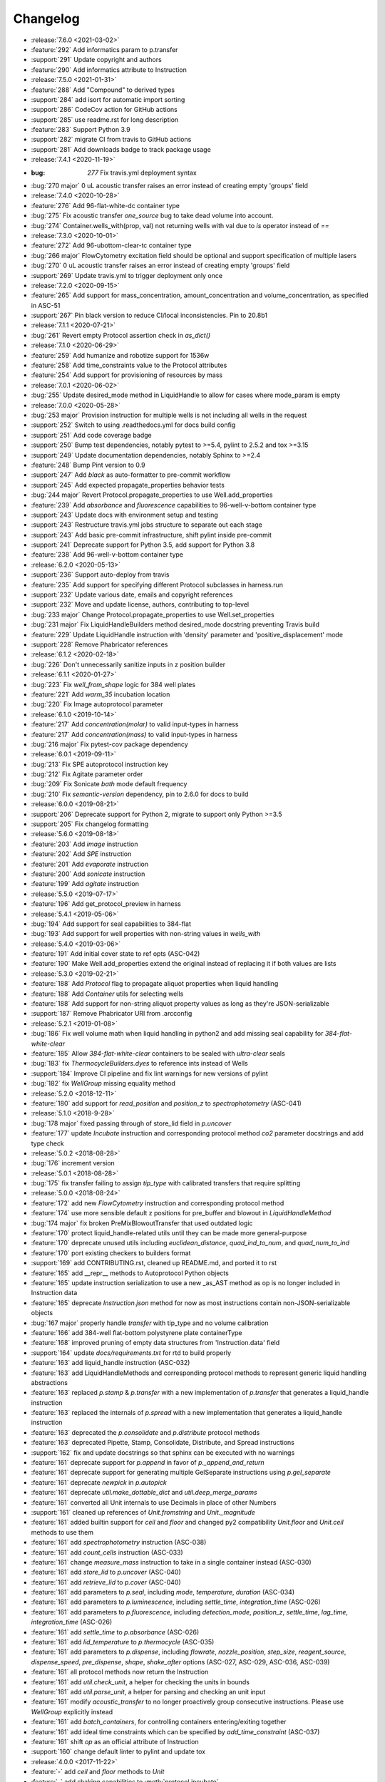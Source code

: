 =========
Changelog
=========

* :release:`7.6.0 <2021-03-02>`
* :feature:`292` Add informatics param to p.transfer
* :support:`291` Update copyright and authors
* :feature:`290` Add informatics attribute to Instruction

* :release:`7.5.0 <2021-01-31>`
* :feature:`288` Add "Compound" to derived types
* :support:`284` add isort for automatic import sorting
* :support:`286` CodeCov action for GitHub actions
* :support:`285` use readme.rst for long description
* :feature:`283` Support Python 3.9
* :support:`282` migrate CI from travis to GitHub actions
* :support:`281` Add downloads badge to track package usage

* :release:`7.4.1 <2020-11-19>`
* :bug: `277` Fix travis.yml deployment syntax
* :bug:`270 major` 0 uL acoustic transfer raises an error instead of creating empty 'groups' field

* :release:`7.4.0 <2020-10-28>`
* :feature:`276` Add 96-flat-white-dc container type
* :bug:`275` Fix acoustic transfer `one_source` bug to take dead volume into account.
* :bug:`274` Container.wells_with(prop, val) not returning wells with val due to `is` operator instead of `==`

* :release:`7.3.0 <2020-10-01>`
* :feature:`272` Add 96-ubottom-clear-tc container type
* :bug:`266 major` FlowCytometry excitation field should be optional and support specification of multiple lasers
* :bug:`270` 0 uL acoustic transfer raises an error instead of creating empty 'groups' field
* :support:`269` Update travis.yml to trigger deployment only once

* :release:`7.2.0 <2020-09-15>`
* :feature:`265` Add support for mass_concentration, amount_concentration and volume_concentration, as specified in ASC-51
* :support:`267` Pin black version to reduce CI/local inconsistencies. Pin to 20.8b1

* :release:`7.1.1 <2020-07-21>`
* :bug:`261` Revert empty Protocol assertion check in `as_dict()`

* :release:`7.1.0 <2020-06-29>`
* :feature:`259` Add humanize and robotize support for 1536w
* :feature:`258` Add time_constraints value to the Protocol attributes
* :feature:`254` Add support for provisioning of resources by mass

* :release:`7.0.1 <2020-06-02>`
* :bug:`255` Update desired_mode method in LiquidHandle to allow for cases where mode_param is empty

* :release:`7.0.0 <2020-05-28>`
* :bug:`253 major` Provision instruction for multiple wells is not including all wells in the request
* :support:`252` Switch to using .readthedocs.yml for docs build config
* :support:`251` Add code coverage badge
* :support:`250` Bump test dependencies, notably pytest to >=5.4, pylint to 2.5.2 and tox >=3.15
* :support:`249` Update documentation dependencies, notably Sphinx to >=2.4
* :feature:`248` Bump Pint version to 0.9
* :support:`247` Add `black` as auto-formatter to pre-commit workflow
* :support:`245` Add expected propagate_properties behavior tests
* :bug:`244 major` Revert Protocol.propagate_properties to use Well.add_properties
* :feature:`239` Add `absorbance` and `fluorescence` capabilities to 96-well-v-bottom container type
* :support:`243` Update docs with environment setup and testing
* :support:`243` Restructure travis.yml jobs structure to separate out each stage
* :support:`243` Add basic pre-commit infrastructure, shift pylint inside pre-commit
* :support:`241` Deprecate support for Python 3.5, add support for Python 3.8
* :feature:`238` Add 96-well-v-bottom container type

* :release:`6.2.0 <2020-05-13>`
* :support:`236` Support auto-deploy from travis
* :feature:`235` Add support for specifying different Protocol subclasses in harness.run
* :support:`232` Update various date, emails and copyright references
* :support:`232` Move and update license, authors, contributing to top-level
* :bug:`233 major` Change Protocol.propagate_properties to use Well.set_properties
* :bug:`231 major` Fix LiquidHandleBuilders method desired_mode docstring preventing Travis build
* :feature:`229` Update LiquidHandle instruction with 'density' parameter and 'positive_displacement' mode
* :support:`228` Remove Phabricator references

* :release:`6.1.2 <2020-02-18>`
* :bug:`226` Don't unnecessarily sanitize inputs in z position builder

* :release:`6.1.1 <2020-01-27>`
* :bug:`223` Fix `well_from_shape` logic for 384 well plates
* :feature:`221` Add `warm_35` incubation location
* :bug:`220` Fix Image autoprotocol parameter

* :release:`6.1.0 <2019-10-14>`
* :feature:`217` Add `concentration(molar)` to valid input-types in harness
* :feature:`217` Add `concentration(mass)` to valid input-types in harness
* :bug:`216 major` Fix pytest-cov package dependency

* :release:`6.0.1 <2019-09-11>`
* :bug:`213` Fix SPE autoprotocol instruction key
* :bug:`212` Fix Agitate parameter order
* :bug:`209` Fix Sonicate `bath` mode default frequency
* :bug:`210` Fix `semantic-version` dependency, pin to 2.6.0 for docs to build

* :release:`6.0.0 <2019-08-21>`
* :support:`206` Deprecate support for Python 2, migrate to support only Python >=3.5
* :support:`205` Fix changelog formatting

* :release:`5.6.0 <2019-08-18>`
* :feature:`203` Add `image` instruction
* :feature:`202` Add `SPE` instruction
* :feature:`201` Add `evaporate` instruction
* :feature:`200` Add `sonicate` instruction
* :feature:`199` Add `agitate` instruction

* :release:`5.5.0 <2019-07-17>`
* :feature:`196` Add get_protocol_preview in harness

* :release:`5.4.1 <2019-05-06>`
* :bug:`194` Add support for seal capabilities to 384-flat
* :bug:`193` Add support for well properties with non-string values in `wells_with`

* :release:`5.4.0 <2019-03-06>`
* :feature:`191` Add initial cover state to ref opts (ASC-042)
* :feature:`190` Make Well.add_properties extend the original instead of replacing it if both values are lists
* :release:`5.3.0 <2019-02-21>`
* :feature:`188` Add `Protocol` flag to propagate aliquot properties when liquid handling
* :feature:`188` Add `Container` utils for selecting wells
* :feature:`188` Add support for non-string aliquot property values as long as they're JSON-serializable
* :support:`187` Remove Phabricator URI from .arcconfig
* :release:`5.2.1 <2019-01-08>`
* :bug:`186` Fix well volume math when liquid handling in python2 and add missing seal capability for `384-flat-white-clear`
* :feature:`185` Allow `384-flat-white-clear` containers to be sealed with `ultra-clear` seals
* :bug:`183` fix `ThermocycleBuilders.dyes` to reference ints instead of Wells
* :support:`184` Improve CI pipeline and fix lint warnings for new versions of pylint
* :bug:`182` fix `WellGroup` missing equality method
* :release:`5.2.0 <2018-12-11>`
* :feature:`180` add support for `read_position` and `position_z` to `spectrophotometry` (ASC-041)
* :release:`5.1.0 <2018-9-28>`
* :bug:`178 major` fixed passing through of store_lid field in `p.uncover`
* :feature:`177` update `Incubate` instruction and corresponding protocol method `co2` parameter docstrings and add type check
* :release:`5.0.2 <2018-08-28>`
* :bug:`176` increment version
* :release:`5.0.1 <2018-08-28>`
* :bug:`175` fix transfer failing to assign `tip_type` with calibrated transfers that require splitting
* :release:`5.0.0 <2018-08-24>`
* :feature:`172` add new `FlowCytometry` instruction and corresponding protocol method
* :feature:`174` use more sensible default z positions for pre_buffer and blowout in `LiquidHandleMethod`
* :bug:`174 major` fix broken PreMixBlowoutTransfer that used outdated logic
* :feature:`170` protect liquid_handle-related utils until they can be made more general-purpose
* :feature:`170` deprecate unused utils including `euclidean_distance`, `quad_ind_to_num`, and `quad_num_to_ind`
* :feature:`170` port existing checkers to builders format
* :support:`169` add CONTRIBUTING.rst, cleaned up README.md, and ported it to rst
* :feature:`165` add __repr__ methods to Autoprotocol Python objects
* :feature:`165` update instruction serialization to use a new _as_AST method as op is no longer included in Instruction data
* :feature:`165` deprecate `Instruction.json` method for now as most instructions contain non-JSON-serializable objects
* :bug:`167 major` properly handle `transfer` with tip_type and no volume calibration
* :feature:`166` add 384-well flat-bottom polystyrene plate containerType
* :feature:`168` improved pruning of empty data structures from 'Instruction.data' field
* :support:`164` update `docs/requirements.txt` for rtd to build properly
* :feature:`163` add liquid_handle instruction (ASC-032)
* :feature:`163` add LiquidHandleMethods and corresponding protocol methods to represent generic liquid handling abstractions
* :feature:`163` replaced `p.stamp` & `p.transfer` with a new implementation of `p.transfer` that generates a liquid_handle instruction
* :feature:`163` replaced the internals of `p.spread` with a new implementation that generates a liquid_handle instruction
* :feature:`163` deprecated the `p.consolidate` and `p.distribute` protocol methods
* :feature:`163` deprecated Pipette, Stamp, Consolidate, Distribute, and Spread instructions
* :support:`162` fix and update docstrings so that sphinx can be executed with no warnings
* :feature:`161` deprecate support for `p.append` in favor of `p._append_and_return`
* :feature:`161` deprecate support for generating multiple GelSeparate instructions using `p.gel_separate`
* :feature:`161` deprecate `newpick` in `p.autopick`
* :feature:`161` deprecate `util.make_dottable_dict` and `util.deep_merge_params`
* :feature:`161` converted all Unit internals to use Decimals in place of other Numbers
* :support:`161` cleaned up references of `Unit.fromstring` and `Unit._magnitude`
* :feature:`161` added builtin support for `ceil` and `floor` and changed py2 compatibility `Unit.floor` and `Unit.ceil` methods to use them
* :feature:`161` add `spectrophotometry` instruction (ASC-038)
* :feature:`161` add `count_cells` instruction (ASC-033)
* :feature:`161` change `measure_mass` instruction to take in a single container instead (ASC-030)
* :feature:`161` add `store_lid` to `p.uncover` (ASC-040)
* :feature:`161` add `retrieve_lid` to `p.cover` (ASC-040)
* :feature:`161` add parameters to `p.seal`, including `mode`, `temperature`, `duration` (ASC-034)
* :feature:`161` add parameters to `p.luminescence`, including `settle_time`, `integration_time` (ASC-026)
* :feature:`161` add parameters to `p.fluorescence`, including `detection_mode`, `position_z`, `settle_time`, `lag_time`, `integration_time` (ASC-026)
* :feature:`161` add `settle_time` to `p.absorbance` (ASC-026)
* :feature:`161` add `lid_temperature` to `p.thermocycle` (ASC-035)
* :feature:`161` add parameters to `p.dispense`, including `flowrate`, `nozzle_position`, `step_size`, `reagent_source`, `dispense_speed`, `pre_dispense`, `shape`, `shake_after` options (ASC-027, ASC-029, ASC-036, ASC-039)
* :feature:`161` all protocol methods now return the Instruction
* :feature:`161` add `util.check_unit`, a helper for checking the units in bounds
* :feature:`161` add `util.parse_unit`, a helper for parsing and checking an unit input
* :feature:`161` modify `acoustic_transfer` to no longer proactively group consecutive instructions. Please use `WellGroup` explicitly instead
* :feature:`161` add `batch_containers`, for controlling containers entering/exiting together
* :feature:`161` add ideal time constraints which can be specified by `add_time_constraint` (ASC-037)
* :feature:`161` shift `op` as an official attribute of Instruction
* :support:`160` change default linter to pylint and update tox

* :release:`4.0.0 <2017-11-22>`
* :feature:`-` add `ceil` and `floor` methods to `Unit`
* :feature:`-` add shaking capabilities to :meth:`protocol.incubate`
* :feature:`-` add `step_size` to dispense and dispense_full_plate methods
* :feature:`-` add ability to specify a well as reagent source for dispense and dispense_full_plate methods
* :feature:`-` add ability to specify `x_cassette` for dispense and dispense_full_plate methods
* :feature:`-` add support for `more_than` in `add_time_constraint`
* :feature:`-` add PerkinElmer 384-well optiplate to container_type (cat# 6007299), `container-type-384-flat-white-white-optiplate`
* :feature:`-` allow breathable seals on 96-deep and 24-deep
* :feature:`-` add prioritize_seal_or_cover allow priority selection
* :support:`-` docstring cleanup, linting
* :bug:`- major` remove cover prior to mag steps where applicable
* :support:`-` convert test suite to py.test
* :feature:`-` add new containers, true_max_vol_ul in _CONTAINER_TYPES
* :support:`-` fix documentation typos

* :release:`3.10.1 <2017-05-25>`
* :bug:`-` update pint requirements, update error handling on UnitError
* :bug:`-` update default lid types for `container-type-384-echo`, `container-type-96-flat`, `container-type-96-flat-uv`, and `container-type-96-flat-clear-clear-tc`

* :release:`3.10.0 <2016-10-25>`
* :support:`-` add functions and tests to enable use of `--dye_test` flag
* :support:`-` more descriptive error message in ref protocol
* :bug:`- major` fix name of `container-type-384-round-clear-clear`
* :feature:`-` new plate types `container-type-384-v-clear-clear`, `container-type-384-round-clear-clear`,`384-flat-white-white-nbs`
* :bug:`- major` fix Well.set_properties() so that it completely overwrites the existing properties dict
* :bug:`- major` respect incubate conditions where uncovered=True
* :bug:`- major` prevent invalid incubate parameters in `protocol-absorbance`
* :bug:`- major` allow incubation of containers at ambient without covers

* :release:`3.9.0 <2016-08-10>`
* :feature:`-` new plate type `container-type-96-flat-clear-clear-tc`
* :feature:`-` Container method: `container-tube`
* :support:`-` update documention for `harness-seal-on-store`
* :bug:`- major` Unit validations from str in `protocol-flow-analyze` instruction

* :release:`3.8.0 <2016-07-26>`
* :bug:`- major` unit conversion to microliters in `protocol-dispense` instruction
* :support:`-` using release for changelog and integration into readthedocs documentation

* :release:`3.7.6 <2016-07-25>`
* :bug:`-` dispense_speed and distribute_target in `protocol-distribute` instruction
* :bug:`127` convert pipette operations to microliters
* :bug:`128` cover_types on `container-type-96-deep-kf` and `container-type-96-deep`
* :bug:`-` convert pipette operations to microliters

* :release:`3.7.5 <2016-07-08>`
* :feature:`- backported` plate type `container-type-6-flat-tc` to ContainerType

* :release:`3.7.4 <2016-07-07>`
* :bug:`-` auto-uncover before `protocol-provision` instructions

* :release:`3.7.3 <2016-07-06>`
* :feature:`- backported` `is_resource_id` added to `protocol-dispense` and `protocol-dispense-full-plate` instructions
* :support:`-` `protocol-dispense` instruction tests
* :feature:`- backported` autocover before `protocol-incubate`
* :feature:`- backported` assertions and tests for `protocol-flow-analyze`
* :feature:`- backported` WellGroup methods: `wellgroup-group-name`, `wellgroup-pop`, `wellgroup-insert`, `wellgroup-wells-with`
* :support:`- backported` documentation
* :feature:`- backported` WellGroup.extend(wells) can now take in a list of wells
* :bug:`-` `protocol-dispense` instruction json outputs
* :bug:`-` removed capability 'cover' from `container-type-96-pcr` and `container-type-384-pcr` plates
* :bug:`-` `protocol-spin` auto-cover
* :bug:`-` compatibility with py3 in `protocol-flow-analyze`

* :release:`3.7.2 <2016-06-24>`
* :feature:`- backported` validations before implicit cover or seal
* :feature:`- backported` new plate types `container-type-384-flat-clear-clear`, `container-type-384-flat-white-white-lv`, `container-type-384-flat-white-white-tc`

* :release:`3.7.1 <2016-06-17>`
* :feature:`- backported` validations of input types before cover check
* :feature:`- backported` cover_types and seal_types to _CONTAINER_TYPES
* :bug:`-` string input types for source, destination wells for Instructions `protocol-consolidate`, `protocol-autopick`, `protocol-mix`

* :release:`3.7.0 <2016-06-14>`
* :feature:`-` track plate cover status - Container objects now have a `cover` attribute, implicit plate unsealing or uncovering prior to steps that require the plate to be uncovered.
* :bug:`- major` `protocol-stamp` separates row stamps with more than 2 containers

* :release:`3.6.0 <2016-06-07>`
* :feature:`-` `protocol-add-time-constraint` added
* :feature:`-` `protocol-illuminaseq` allows cycle specification

* :release:`3.5.3 <2016-05-16>`
* :bug:`-` harness.py returns proper boolean for thermocycle types

* :release:`3.5.2 <2016-05-13>`
* :feature:`- backported` `unit-unit` specific error handling
* :bug:`-` thermocycle gradient steps in harness.py

* :release:`3.5.1 <2016-05-12>`
* :feature:`- backported` `protocol-mix` allows one_tip=True
* :bug:`-` `protocol-acoustic-transfer` handling of droplet size

* :release:`3.5.0 <2016-05-06>`
* :feature:`-` `protocol-measure-mass` instruction
* :feature:`-` `protocol-measure-volume` instruction
* :feature:`-` `protocol-illuminaseq` instruction
* :feature:`-` `protocol-gel-purify` parameters improved
* :feature:`-` `protocol-spin` instruction takes directional parameters
* :bug:`- major` WellGroup checks that all elements are wells
* :bug:`- major` Concatenation of Well to WellGroup no longer returns None
* :support:`-` gel string in documentation
* :bug:`- major` fix harness to be python3 compatible
* :bug:`- major` Compatibility of Unit for acceleration

* :release:`3.4.0 <2016-04-22>`
* :feature:`-` :ref:container-discard` and and `container-set-storage` methods for containers
* :feature:`-` `protocol-gel-purify` instruction to instruction.py and protocol.py
* :feature:`-` support for list input type for humanize and robotize (container and container_type)

* :release:`3.3.0 <2016-04-13>`
* :feature:`-` csv-table input type to harness.py

* :release:`3.2.0 <2016-04-07>`
* :feature:`-` additional parameter, `gain`, to `protocol-fluorescence`
* :feature:`-` checking for valid plate read incubate parameters
* :feature:`-` Unit(Unit(...)) now returns a Unit
* :feature:`-` disclaimer to README.md on unit support
* :feature:`-` Unit support for `molar`
* :support:`-` adding magnetic transfer functions to documentation
* :feature:`-` magnetic transfer instructions to now pass relevant inputs through units
* :support:`-` documentation for magnetic transfer instructions correctly uses hertz

* :release:`3.1.0 <2016-03-24>`
* :feature:`-` additional parameters to spectrophotometry instructions (`protocol-absorbance`, `protocol-luminescence`, `protocol-fluorescence`) to instruction.py and protocol.py
* :feature:`-` helper function in util.py to create incubation dictionaries
* :feature:`-` support for a new instruction for `protocol-measure-concentration`
* :bug:`- major` Updated handling of multiplication and division of Units of the same dimension to automatically resolve when possible
* :bug:`- major` Updated maximum tip capacity for a transfer operation to 900uL instead of 750uL
* :bug:`- major` Updated Unit package to default to `Autoprotocol` format representation for temperature and speed units

* :release:`3.0.0 <2016-03-17>`
* :feature:`-` `container+` input type to harness.py
* :feature:`-` `magnetic_transfer` instruction to instruction.py and protocol.py
* :feature:`-` kf container types `container-type-96-v-kf` and `container-type-96-deep-kf` in container_type.py
* :feature:`-` release versioning has been removed in favor of protocol versioniong in harness.py
* :feature:`-` update `container-type-6-flat` well volumes
* :feature:`-` `unit-unit` now uses Pint's Quantity as a base class
* :bug:`- major` default versioning in manifest_test.json
* :bug:`- major` Update container_test.py and container_type_test.py to include safe_min_volume_ul

* :release:`2.7.0 <2016-02-18>`
* :feature:`-` safe_min_volume_ul in _CONTAINER_TYPES
* :feature:`-` updated dead_volume_ul values in _CONTAINER_TYPES
* :bug:`- major` `protocol-stamp` smartly calculates max_tip_volume using residual volumes

* :release:`2.6.0 <2015-02-02>`
* :feature:`-` Include well properties in outs
* :feature:`-` `wellgroup-extend` method to WellGroup
* :feature:`-` Allow single Well reading for Absorbance, Fluorescence and Luminescence
* :feature:`-` `protocol-autopick` now conforms to updated ASC (**not backwards compatible**)
* :support:`-` Protocol.plate_to_magblock() and Protocol.plate_from_magblock()
* :bug:`- major` Protocol.stamp() allows one_tip=True when steps use a `mix_vol` greater than "31:microliter" even if transferred volumes are not all greater than "31:microliter"
* :bug:`- major` `protocol-transfer` respects when `mix_after` or `mix_before` is explicitly False

* :release:`2.5.0 <2015-10-12>`
* :feature:`-` `protocol-stamp` has been reformatted to take groups of transfers. This allows for one_tip=True, one_source=True, and WellGroup source and destinations

* :release:`2.4.1 <2015-10-12>`
* :bug:`-` volume tracking for `protocol-stamp` ing to/from 384-well plates
* :bug:`-` one_tip = True transfers > 750:microliter are transferred with single tip

* :release:`2.4.0 <2015-09-28>`
* :feature:`-` UserError exception class for returning custom errors from within protocol scripts
* :feature:`-` functionality to harness.py for naming aliquots
* :support:`-` `protocol-stamp` transfers are not combinable if they use different tip volume types
* :support:`-` Transfers with one_source true does not keep track of the value of volume less than 10^-12
* :bug:`- major` Small bug for transfer with one_source=true fixed
* :bug:`- major` Better handling of default append=true behavior for `protocol-stamp`
* :bug:`- major` more recursion in `make_dottable_dict`, a completely unnecessary function you shouldn't use

* :release:`2.3.0 <2015-08-31>`
* :feature:`-` `protocol-stamp` now support selective (row-wise and column-wise) stamping (see docstring for details)

* :release:`2.2.2 <2015-08-28>`
* :feature:`- backported` Storage attribute on Container
* :feature:`- backported` Protocol.store()
* :feature:`- backported` manually change storage condition destiny of a Container
* :feature:`- backported` Test for more complicated `transfer`ing with `one_source=True`
* :feature:`- backported` Better error handling in harness.py and accompanying tests
* :feature:`- backported` Arguments to `protocol-transfer` for `mix_before` and `mix_after` are now part of **mix_kwargs** to allow for specifying separate parameters for mix_before and mix_after
* :bug:`-` Error with `transfer`ing with `one_source=True`

* :release:`2.2.1 <2015-08-20>`
* :feature:`- backported` volume tracking to `protocol-stamp` and associated helper functions in autoprotocol.util
* :support:`- backported` semantic versioning fail
* :feature:`- backported` name property on Well
* :feature:`- backported` "outs" section of protocol.  Use `well-set-name` to name an aliquot
* :feature:`- backported` unit conversion from milliliters or nanoliters to microliters in `Well.set_volume()`, `protocol-provision`, `protocol-transfer`, and `protocol-distribute`
* :bug:`-` Error with `protocol-provision` ing to multiple wells of the same container
* :bug:`-` Error when `protocol-transfer` ing over 750uL
* :bug:`-` Unit scalar multiplication

* :release:`2.2.0 <2015-07-21>`
* :feature:`-` `Stamp` class in autoprotocol.instruction
* :feature:`-` volume tracking to destination wells when using Protocol.dispense()
* :feature:`-` `__repr__` override for Unit class
* :feature:`-` `protocol-stamp` now utilizes the new Autoprotocol `stamp` instruction instead of `protocol-transfer`
* :bug:`- major` fixed indentation
* :bug:`- major` refactored Protocol methods: `protocol-ref`, `protocol-consolidate`, `protocol-transfer`, `protocol-distribute`
* :bug:`- major` better error handling for `protocol-transfer` and `protocol-distribute`

* :release:`2.1.0 <2015-06-10>`
* :feature:`-` `protocol-flash-freeze` Protocol method and Instruction
* :feature:`-` `criteria` and `dataref` fields to `protocol-autopick`
* :feature:`-` `protocol-sangerseq` now accepts a sequencing `type` of `"rca"` or `"standard"` (defaults to "standard")
* :feature:`-` collapse `protocol-provision` instructions if they're acting on the same container
* :support:`-` Protocol.thermocycle_ramp()
* :support:`-` Protocol.serial_dilute_rowwise()
* :bug:`- major` type check in Container.wells
* :bug:`- major` `protocol-ref` behavior when specifying the `id` of an existing container

* :release:`2.0.5 <2015-06-04>`
* :support:`- backported` Added folder for sublime text snippets
* :feature:`- backported` volume adjustment when `protocol-spread` ing
* :feature:`- backported` `ImagePlate()` class and `protocol-image-plate` Protocol method for taking images of containers
* :feature:`- backported` add `protocol-consolidate` Protocol method and accompanying tests
* :feature:`- backported` support for container names with slashes in them in `harness.py`
* :feature:`- backported` `container-type-1-flat` plate type to `_CONTAINER_TYPES`
* :feature:`- backported` brought back recursively transferring volumes over 900 microliters
* :feature:`- backported` allow transfer from multiple sources to one destination
* :feature:`- backported` support for `choice` input type in `harness.py`
* :feature:`- backported` `protocol-provision` Protocol method
* :feature:`- backported` Additional type-checks in various functions
* :feature:`- backported` More Python3 Compatibility
* :support:`- backported` check that a well already exists in a WellGroup
* :bug:`-` typo in `protocol-sangerseq` instruction
* :support:`- backported` documentation punctuation and grammar

* :release:`2.0.4 <2015-05-05>`
* :feature:`- backported` More Python3 Compatibility
* :feature:`- backported` specify `Wells` on a container using `container.wells(1,2,3)`or `container.wells([1,2,3])`
* :feature:`- backported` Thermocycle input type in `harness.py`
* :feature:`- backported` `new_group` keyword parameter on `protocol-transfer` and `protocol-distribute` to manually break up `Pipette()` Instructions
* :support:`- backported` documentation for `plate_to_mag_adapter` and `plate_from_mag_adapter` **subject to change in near future**
* :feature:`- backported` tox for testing with multiple versions of python
* :feature:`- backported` `protocol-gel-separate` generates instructions taking wells and matrix type passed
* :feature:`- backported` `protocol-stamp` ing to or from multiple containers now requires that the source or dest variable be passed as a list of `[{"container": <container>, "quadrant": <quadrant>}, ...]`
* :bug:`-` references to specific reagents for `protocol-dispense`
* :bug:`-` Transfering liquid from `one_source` actually works now

* :release:`2.0.3 <2015-04-17>`
* :feature:`- backported` At least some Python3 compatibility
* :feature:`- backported` Well.properties is an empty hash by default
* :feature:`- backported` `well-add-properties`
* :feature:`- backported` `container-quadrant` returns a WellGroup of the 96 wells representing the quadrant passed
* :feature:`- backported` `96-flat-uv` container type in `_CONTAINER_TYPES`
* :feature:`- backported` `6-flat` container type in `_CONTAINER_TYPES`
* :feature:`- backported` co2 parameter in `protocol-incubate`
* :feature:`- backported` `protocol-flow-analyze` Instruction
* :feature:`- backported` `protocol-spread` Instruction
* :feature:`- backported` `protocol-autopick` Instruction
* :feature:`- backported` `protocol-oligosynthesize` Instruction
* :feature:`- backported` Additional keyword arguments for `protocol-transfer` and `protocol-distribute` to customize pipetting
* :feature:`- backported` Added `pipette_tools` module containing helper methods for the extra pipetting parameters
* :feature:`- backported` `protocol-stamp` Protocol method for using the 96-channel liquid handler
* :feature:`- backported` more tests
* :feature:`- backported` seal takes a "type" parameter that defaults to ultra-clear
* :feature:`- backported` `protocol-sangerseq` Instruction and method
* :feature:`- backported` `Protocol.pipette()` is now a private method `_pipette()`
* :bug:`-` refactoring of type checks in `unit-unit`
* :support:`- backported` improved documentation tree
* :bug:`-` references to specific matrices and ladders in `protocol-gel-separate`
* :bug:`-` recursion to deal with transferring over 900uL of liquid
* :bug:`-` `protocol-gel-separate` generates number of instructions needed for number of wells passed

* :release:`2.0.2 <2015-03-06>`
* :support:`- backported` autoprotocol and JSON output examples for almost everything in docs
* :support:`- backported` link to library documentation at readthedocs.org to README
* :feature:`- backported` default input value and group and group+ input types in `harness.py`
* :feature:`- backported` melting keyword variables and changes to conditionals in Thermocycle
* :support:`- backported` a wild test appeared!

* :release:`2.0.1 <2015-02-06>`
* :feature:`- backported` properties attribute to `Well`, along with `well-set-properties` method
* :feature:`- backported` aliquot++, integer, boolean input types to harness.py
* :feature:`- backported` `protocol-dispense` Instruction and accompanying Protocol method for using a reagent dispenser
* :feature:`- backported` `protocol-dispense-full-plate`
* :feature:`- backported` warnings for `_mul_` and `_div_` scalar Unit operations
* :support:`- backported` README.rst
* :bug:`-` "speed" parameter in `protocol-spin` to "acceleration"
* :bug:`-` `well_type` from `_CONTAINER_TYPES`
* :bug:`-` spelling of luminescence :(

* :release:`2.0.0 <2014-01-24>`
* :feature:`-` harness.py for parameter conversion
* :support:`-` NumPy style docstrings for most methods
* :feature:`-` `container-inner-wells` method to exclude edges
* :feature:`-` 3-clause BSD license, contributor info
* :feature:`-` `wellGroup-indices` returns a list of string well indices
* :feature:`-` dead_volume_ul in _CONTAINER_TYPES
* :feature:`-` volume tracking upon `protocol-transfer` and `protocol-distribute`
* :feature:`-` "one_tip" option on `protocol-transfer`
* :support:`-` static methods `Pipette.transfers()` and `Pipette._transferGroup()`

* :release:`1.0.0 <2014-01-22>`
* :feature:`-` initializing ap-py
